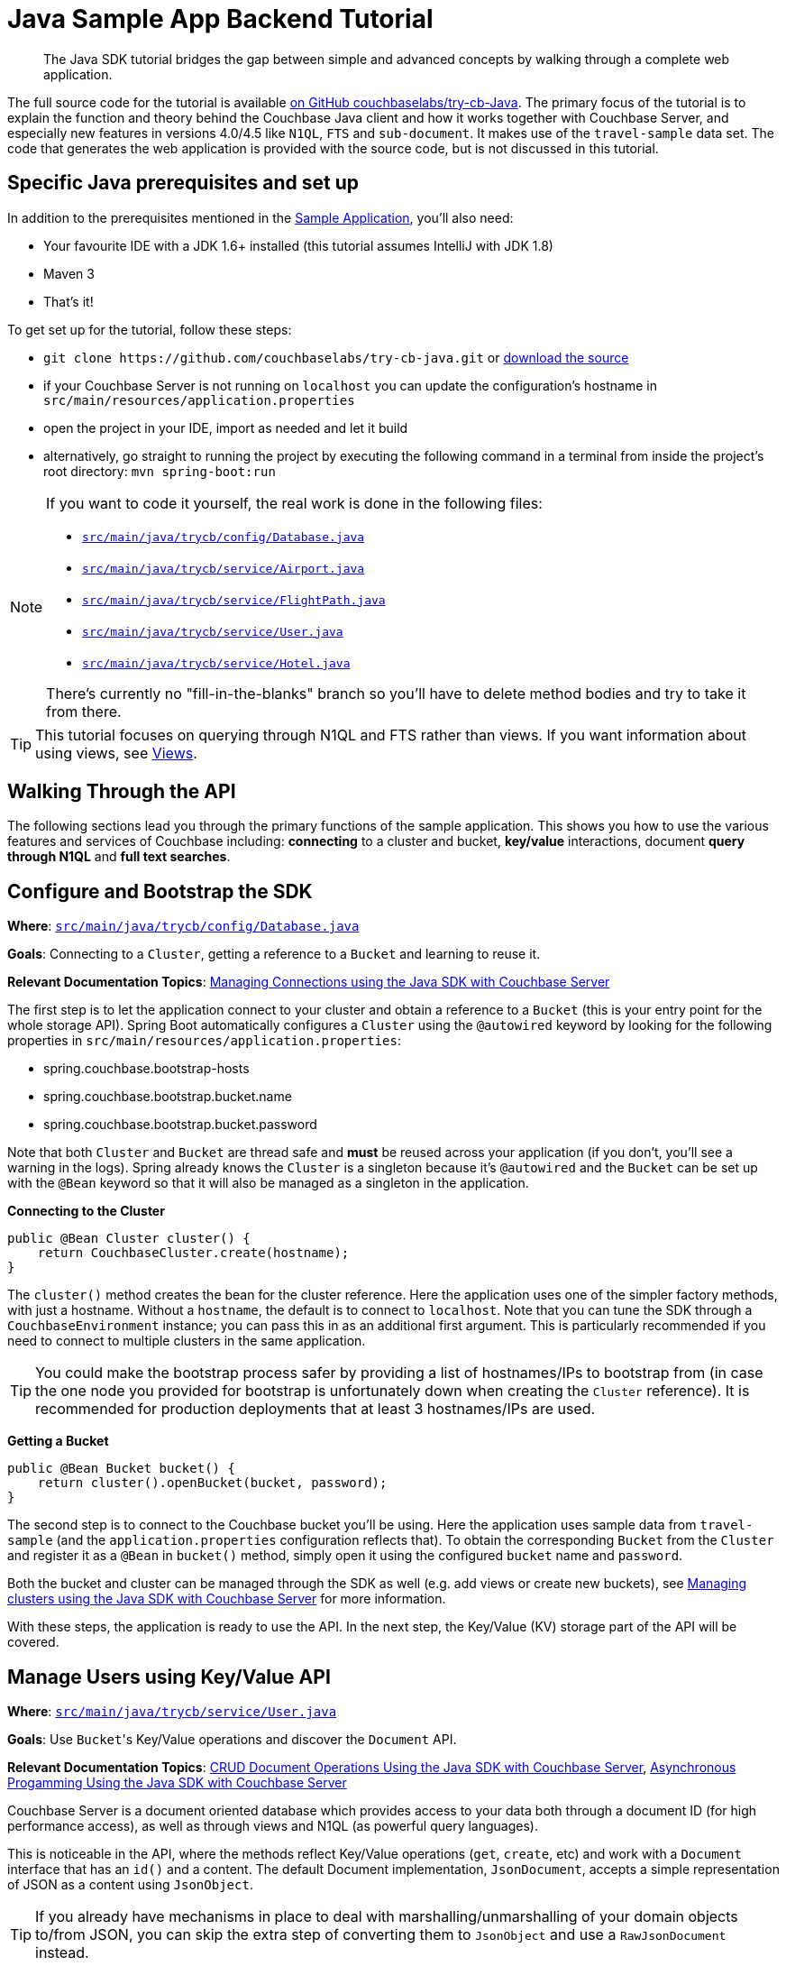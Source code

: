 = Java Sample App Backend Tutorial
:navtitle: Sample App Backend

[abstract]
The Java SDK tutorial bridges the gap between simple and advanced concepts by walking through a complete web application.

The full source code for the tutorial is available https://github.com/couchbaselabs/try-cb-java/tree/5.0-updates[on GitHub couchbaselabs/try-cb-Java^].
The primary focus of the tutorial is to explain the function and theory behind the Couchbase Java client and how it works together with Couchbase Server, and especially new features in versions 4.0/4.5 like `N1QL`, `FTS` and `sub-document`.
It makes use of the `travel-sample` data set.
The code that generates the web application is provided with the source code, but is not discussed in this tutorial.

== Specific Java prerequisites and set up

In addition to the prerequisites mentioned in the xref:sample-application.adoc[Sample Application], you'll also need:

* Your favourite IDE with a JDK 1.6+ installed (this tutorial assumes IntelliJ with JDK 1.8)
* Maven 3
* That's it!

To get set up for the tutorial, follow these steps:

* `+git clone https://github.com/couchbaselabs/try-cb-java.git+` or https://github.com/couchbaselabs/try-cb-java/releases/tag/v2.0.0[download the source^]
* if your Couchbase Server is not running on `localhost` you can update the configuration's hostname in `src/main/resources/application.properties`
* open the project in your IDE, import as needed and let it build
* alternatively, go straight to running the project by executing the following command in a terminal from inside the project's root directory: `mvn spring-boot:run`

[NOTE]
====
If you want to code it yourself, the real work is done in the following files:

* https://github.com/couchbaselabs/try-cb-java/blob/master/src/main/java/trycb/config/Database.java[`src/main/java/trycb/config/Database.java`^]
* https://github.com/couchbaselabs/try-cb-java/blob/master/src/main/java/trycb/service/Airport.java[`src/main/java/trycb/service/Airport.java`^]
* https://github.com/couchbaselabs/try-cb-java/blob/master/src/main/java/trycb/service/FlightPath.java[`src/main/java/trycb/service/FlightPath.java`^]
* https://github.com/couchbaselabs/try-cb-java/blob/master/src/main/java/trycb/service/User.java[`src/main/java/trycb/service/User.java`^]
* https://github.com/couchbaselabs/try-cb-java/blob/master/src/main/java/trycb/service/Hotel.java[`src/main/java/trycb/service/Hotel.java`^]

There's currently no "fill-in-the-blanks" branch so you'll have to delete method bodies and try to take it from there.
====

TIP: This tutorial focuses on querying through N1QL and FTS rather than views.
If you want information about using views, see xref:6.0@server:learn:views/views-intro.adoc[Views].

== Walking Through the API

The following sections lead you through the primary functions of the sample application.
This shows you how to use the various features and services of Couchbase including: *connecting* to a cluster and bucket, *key/value* interactions, document *query through N1QL* and *full text searches*.

== Configure and Bootstrap the SDK

*Where*: https://github.com/couchbaselabs/try-cb-java/blob/master/src/main/java/trycb/config/Database.java[`src/main/java/trycb/config/Database.java`^]

*Goals*: Connecting to a `Cluster`, getting a reference to a `Bucket` and learning to reuse it.

*Relevant Documentation Topics*: xref:managing-connections.adoc[Managing Connections using the Java SDK with Couchbase Server]

The first step is to let the application connect to your cluster and obtain a reference to a `Bucket` (this is your entry point for the whole storage API).
Spring Boot automatically configures a `Cluster` using the `@autowired` keyword by looking for the following properties in `src/main/resources/application.properties`:

* spring.couchbase.bootstrap-hosts
* spring.couchbase.bootstrap.bucket.name
* spring.couchbase.bootstrap.bucket.password

Note that both `Cluster` and `Bucket` are thread safe and *must* be reused across your application (if you don't, you'll see a warning in the logs).
Spring already knows the `Cluster` is a singleton because it's `@autowired` and the `Bucket` can be set up with the `@Bean` keyword so that it will also be managed as a singleton in the application.

*Connecting to the Cluster*

[source,java]
----
public @Bean Cluster cluster() {
    return CouchbaseCluster.create(hostname);
}
----

The `cluster()` method creates the bean for the cluster reference.
Here the application uses one of the simpler factory methods, with just a hostname.
Without a `hostname`, the default is to connect to `localhost`.
Note that you can tune the SDK through a `CouchbaseEnvironment` instance; you can pass this in as an additional first argument.
This is particularly recommended if you need to connect to multiple clusters in the same application.

TIP: You could make the bootstrap process safer by providing a list of hostnames/IPs to bootstrap from (in case the one node you provided for bootstrap is unfortunately down when creating the `Cluster` reference).
It is recommended for production deployments that at least 3 hostnames/IPs are used.

*Getting a Bucket*

[source,java]
----
public @Bean Bucket bucket() {
    return cluster().openBucket(bucket, password);
}
----

The second step is to connect to the Couchbase bucket you'll be using.
Here the application uses sample data from `travel-sample` (and the `application.properties` configuration reflects that).
To obtain the corresponding `Bucket` from the `Cluster` and register it as a `@Bean` in `bucket()` method, simply open it using the configured `bucket` name and `password`.

Both the bucket and cluster can be managed through the SDK as well (e.g.
add views or create new buckets), see xref:managing-clusters.adoc[Managing clusters using the Java SDK with Couchbase Server] for more information.

With these steps, the application is ready to use the API.
In the next step, the Key/Value (KV) storage part of the API will be covered.

== Manage Users using Key/Value API

*Where*: https://github.com/couchbaselabs/try-cb-java/blob/master/src/main/java/trycb/service/User.java[`src/main/java/trycb/service/User.java`^]

*Goals*: Use [.code]``Bucket``'s Key/Value operations and discover the `Document` API.

*Relevant Documentation Topics*: xref:document-operations.adoc[CRUD Document Operations Using the Java SDK with Couchbase Server], xref:async-programming.adoc[Asynchronous Progamming Using the Java SDK with Couchbase Server]

Couchbase Server is a document oriented database which provides access to your data both through a document ID (for high performance access), as well as through views and N1QL (as powerful query languages).

This is noticeable in the API, where the methods reflect Key/Value operations (`get`, `create`, etc) and work with a `Document` interface that has an `id()` and a content.
The default Document implementation, `JsonDocument`, accepts a simple representation of JSON as a content using `JsonObject`.

TIP: If you already have mechanisms in place to deal with marshalling/unmarshalling of your domain objects to/from JSON, you can skip the extra step of converting them to `JsonObject` and use a `RawJsonDocument` instead.

*Creating New Users*

Since this is a `@Service`, the `createLogin` method will be used by the REST API and return a `Result` object.
This is a standardized wrapper for results returned by this application, that the frontend can interpret.
This particular result will contain a `Map<String, Object>` with some more information about the user just created.
Spring injects the Bucket reference for us, along with the request parameters `username` and `password`:

[source,java]
----
/**
 * Create a user.
 */
public Result<Map<String, Object>> createLogin(final Bucket bucket, final String username, final String password,   int expiry) {
----

Next the application will prepare the content for the new user (as a JsonObject) and the associated document (in order to give it an ID) and it will also set the document expiry, if one was provided:

[source,java]
----
String passHash = BCrypt.hashpw(password, BCrypt.gensalt());
JsonObject data = JsonObject.create()
    .put("type", "user")
    .put("name", username)
    .put("password", passHash);
JsonDocument doc;
if (expiry > 0) {
    doc = JsonDocument.create("user::" + username, expiry, data);
} else {
    doc = JsonDocument.create("user::" + username, data);
}
----

TIP: The `"user::"` prefix is arbitrary to this application, this is just a convention that the app uses to obtain unique keys and have additional information in it, but the key could have been anything else (even sequence numbers or UUIDs).

Here comes the part where the application use the Couchbase Server API to store the document, it's rather simple:

[source,java]
----
bucket.insert(doc);
----

Actually, the application should send a response with the content and a success flag to the HTTP client.
It should also indicate failure if the SDK throws an exception, so it wraps that in a try-catch block:

[source,java]
----
try {
    bucket.insert(doc);
    return Result.of(
            JsonObject.create().put("token", jwtService.buildToken(username)).toMap(),
            narration);
} catch (Exception e) {
    throw new AuthenticationServiceException("There was an error creating account");
}
----

[TIP]
====
When it comes to storing a document, you have broadly three choices of method:

* `insert()` will only work if no document currently exists for the given ID, otherwise a `DocumentAlreadyExistsException` will be thrown.
* `replace()` will only work if the document does already exist, otherwise a `DocumentDoesNotExistException` is thrown.
* `upsert()` will always work, replacing or creating the document as needed.
====

So the result in fact just contains a JWT (Json WebToken) to identify the new user.
If there is a problem, an `AuthenticationServiceException` will be thrown and correctly translated by the controller layer.
But what is this `narration` object in the Result?

The frontend understands this second part of the Result, the narration, as something that it can display in a console, so that users of the application can get an idea of what is going on, on the server side while browsing the app.
It is similar to a log, but sent to the frontend.

*Checking Login by Getting the User's Document*

In the `login` method, the application checks a User's credential and for that it needs to retrieve the corresponding document.
Since user documents are identified by prefixing their username with `user::`, this is pretty simple:

[source,java]
----
JsonDocument doc = bucket.get("user::" + username);
----

If that particular key doesn't exist, the `get` method returns `null`.
That's useful to check if the user exists:

[source,java]
----
if (doc == null) {
    throw new AuthenticationCredentialsNotFoundException("Bad Username or Password");
}
----

Otherwise it's just a matter of checking the hashed password with the one provided by the user, and responding accordingly.
Notice how the application gets the hash by calling `content().getString("password")`:

[source,java]
----
//...continued
} else if(BCrypt.checkpw(password, doc.content().getString("password"))) {
    return JsonObject.create()
        .put("token", jwtService.buildToken(username))
        .toMap();
} else {
    throw new AuthenticationCredentialsNotFoundException("Bad Username or Password");
}
----

*A Quick Glance at the Async API with RxJava*

The 2.x Java SDK relies on http://reactivex.io/[RxJava^] for its asynchronous API.
It offers a powerful way of composing asynchronous streams for your processing.
The `getFlightsForUser()` method can serve as a quick example of such an asynchronous call, it will return the result of a chain started with the async SDK call:

[source,java]
----
bucket.async().get("user::" + username)
----

RxJava's `Observable` is a push model where you describe your stream (by composing and chaining rx operators) then subscribe to it (to consume the end data).
You can also manage what to do with error notifications in the subscription.

The `async()` method on Bucket will switch to the async API.
There, `get` will return an `Observable` in which the requested Document is emitted.

NOTE: If the requested key doesn't exist, the async API will instead result in an empty Observable and nothing will be emitted.
See below for an example of how to deal with that particular case.

The next step in the chain is simply to extract the flight information that is needed and return it as a `List`.
This is done by the transforming operator `map`.
The application passes a function that will transform each emitted `JsonDocument` into a `List<Object>`:

[source,java]
----
.map(new Func1<JsonDocument, List<Object>>() {
     @Override
     public List<Object> call(JsonDocument doc) {
         JsonObject data = doc.content();
         JsonArray flights = data.getArray("flights");
         if (flights != null) {
             return flights.toList();
         } else {
             return Collections.emptyList();
         }
     }
 })
----

In order to detect that the document doesn't exist, the application has to do things a bit differently since the _map_ function won't receive a `null` (it's the enclosing Observable stream that is empty).
Fortunately, RxJava provides a method to emit a single default value if an upstream Observable is empty:

[source,java]
----
.defaultIfEmpty(Collections.emptyList())
----

Finally, since in this example the application still must exit the method by returning a value in a synchronous manner, it can revert to a blocking behaviour and say "we only expect a `single()` value to be emitted and wait for it to return it":

[source,java]
----
.toBlocking()
.single();
----

NOTE: To learn more about Observables, see the xref:async-programming.adoc[Asynchronous Progamming Using the Java SDK with Couchbase Server] section.

== A First N1QL Query: Finding Airports

*Where*: https://github.com/couchbaselabs/try-cb-java/blob/master/src/main/java/trycb/service/Airport.java[`src/main/java/trycb/service/Airport.java`^]

*Goals*: Use N1QL and the DSL to perform your first `SELECT` on Couchbase Server.

*Relevant Documentation Topics*: xref:n1ql-queries-with-sdk.adoc[N1QL Queries Using the Java SDK with Couchbase Server].

In the SDK, there is a `query` method that accepts all variants of querying with Couchbase Server (views, spatial/geo views, N1QL and FTS).
For N1QL, the `N1qlQuery` is expected.
This allows you to wrap a N1QL `Statement`, provide query tuning through a `N1qlParams` and if necessary provide values for placeholders in the statement as a `JsonObject` or `JsonArray`.

TIP: N1QL is a super-set of SQL, so if you're familiar with SQL you'll feel at ease.

Statements can be provided either in String form or using the DSL.

The `findAll` method is expected to return a `List` (several matching rows) of ``Map``s representing the JSON value.
Once again, it is to be wrapped in a `Result` to standardize the JSON representation for the frontend.
Spring will inject the `bucket` into it and the `params` attribute from the HTTP request.
From that the application will start building a `Statement`:

[source,java]
----
/**
 * Find all airports.
 */
public static Result<List<Map<String, Object>>> findAll(final Bucket bucket, final String params) {
    Statement query;
//continued...
----

The application needs to select just the airport name from relevant documents in the bucket.
Since it wants to filter relevant document on a criteria that depends on the input length, the query starts with "SELECT airportname FROM `travel-sample`".

[source,java]
----
AsPath prefix = select("airportname").from(i(bucket.name()));
----

Then it can choose the correct fields to look into depending on the length of the input.
Notice the `x()` method that produces a token/expression from a string.
From there you can apply operators like `eq()` (equals).

[source,java]
----
if (params.length() == 3) {
    query = prefix.where(x("faa").eq(s(params.toUpperCase())));
} else if (params.length() == 4 && (params.equals(params.toUpperCase()) || params.equals(params.toLowerCase()))) {
    query = prefix.where(x("icao").eq(s(params.toUpperCase())));
} else {
    query = prefix.where(i("airportname").like(s(params + "%")));
}
----

[TIP]
====
Use *static* imports on these methods of the `Expression` class:

* `x` to create an `Expression` representing a plain token, like a field.
* `s` to create a string literal (with appropriate quotes).
* `i` to escape a token with back ticks (for instance when refering to the travel-sample bucket, you need to escape it because otherwise N1QL will interpret the dash as a subtraction operator).
====

The statement is ready!
You can view (and log it) via its `toString()` method:

[source,java]
----
logQuery(query.toString());
//query.toString() example: SELECT airportname FROM `travel-sample` WHERE faa = "LAX"
----

Then the application needs to actually execute this statement by wrapping it in a `N1qlQuery` and invoking `bucket.query()`.
Here is a very simple query with no placeholders and no particular tuning of the query is necessary, so we'll use the `N1qlQuery.simple()` factory method:

[source,java]
----
N1qlQueryResult result = bucket.query(N1qlQuery.simple(query));
List<Map<String, Object>> data = extractResultOrThrow(result);
----

By looking at `extractResultOrThrow`, you can understand the structure of the N1QL response (as represented by `N1qlQueryResult`):

[source,java]
----
/**
 * Extract a N1Ql result or throw if there is an issue.
 */
private static List<Map<String, Object>> extractResultOrThrow(N1qlQueryResult result) {
    if (!result.finalSuccess()) {
        LOGGER.warn("Query returned with errors: " + result.errors());
        throw new DataRetrievalFailureException("Query error: " + result.errors());
    }

    List<Map<String, Object>> content = new ArrayList<Map<String, Object>>();
    for (N1qlQueryRow row : result) {
        content.add(row.value().toMap());
    }
    return content;
}
----

The `N1qlQueryResult` has two status flags: one intermediary `parseSuccess()` that indicates immediately if there is a syntax error (`parseSuccess() == false`) or not, and one that indicates the definite result of the query (`finalSuccess()`).

If the query is successful, it will offer a list of `N1qlQueryRow` through `allRows()`.
Otherwise it will have `JsonObject` errors in `errors()`.
That's what the application inspects to respectively build a list of results or throw a `DataRetrievalFailureException` containing all the errors.

After is has extracted the rows, it once again packages them into a `Result`, augmented with the exact statement the application executed as a narration:

[source,java]
----
return Result.of(data, query.toString());
----

== More Complex Queries: Finding Routes

*Where*: https://github.com/couchbaselabs/try-cb-java/blob/master/src/main/java/trycb/service/FlightPath.java[`src/main/java/trycb/service/FlightPath.java`^]

*Goals*: Let the DSL guide you into making more complex N1QL queries.

*Relevant Documentation Topics*: xref:n1ql-queries-with-sdk.adoc[N1QL Queries Using the Java SDK with Couchbase Server].

In this class, there are two more complex queries.
The first aims at transforming the human-readable airport name for the departure and arrival airports to FAA codes:

[source,sql]
----
SELECT faa AS fromAirport FROM `travel-sample` WHERE airportname = "Los Angeles Intl"
  UNION SELECT faa AS toAirport FROM `travel-sample` WHERE airportname = "San Francisco Intl"
----

The second aims at constructing the result set of available flight paths that connect the two airports:

[source,sql]
----
SELECT a.name, s.flight, s.utc, r.sourceairport, r.destinationairport, r.equipment
  FROM `travel-sample` AS r
  UNNEST r.schedule AS s
  JOIN `travel-sample` AS a ON KEYS r.airlineid
  WHERE r.sourceairport = "LAX" AND r.destinationairport = "SFO" AND s.day = 6
  ORDER BY a.name ASC
----

TIP: Yes, you read that right, N1QL can do joins (on a single bucket or on several).
It works as long as the "foreign key" described by `ON KEYS` clause can be mapped to a document's key in the joined bucket.

A specificity of N1QL that can be seen in the second statement is `UNNEST`.
It extracts a sub-JSON and puts it at the same root level as the bucket (so its possible to do joins on each element in this sub-JSON as if they were entries in a left-hand side bucket).

For this final step, try to obtain the equivalent of these statements via the DSL and see how it guides you through the possibilities of the query language.

== Indexing the Data: N1QL & GSI

*Where*: https://github.com/couchbaselabs/try-cb-java/blob/master/src/main/java/trycb/util/StartupPreparations.java[`src/main/java/trycb/utils/StartupPreparations.java`^]

*Goals*: Use the Index DSL to make sure data is indexed for N1QL to query it.

Index management is a bit more advanced (and is already done when loading the sample), so now that you've learned about N1QL, you can have a look at it.
For N1QL to work, you must first ensure that at least a `Primary Index` has been created.
For that you can use the DSL from the `Index` class:

[source,java]
----
Index.createPrimaryIndex().on(bucket.name())
----

The fluent API will guide you with the available options, you just have to declare that you want to `createPrimaryIndex()` and specify `+on(...)+` which Bucket.

You can also create secondary indexes on specific fields of the JSON, for better performance:

[source,java]
----
Index.createIndex("index_name").on(bucket.name(), "field_to_index")
----

In this case, give a name to your index, specify the target bucket AND the field(s) in the JSON to index.

== Full Text Search: Finding Hotels

*Where*: https://github.com/couchbaselabs/try-cb-java/blob/master/src/main/java/trycb/service/Hotel.java[`src/mainjava/trycb/service/Hotel.java`^]

*Goals*: Use FTS to search for matching Hotels and use subdoc API to fetch the relevant data for each result.

*Relevant Documentation Topics*: xref:full-text-searching-with-sdk.adoc[Searching from the SDK], xref:subdocument-operations.adoc[Sub-Document Operations].

In this service, hotels are searched for using more fuzzy criterias, like the content of the address or the description of an hotel.
This is done using Full Text Search (FTS).
When some results match the specified criteria, only the relevant data for each result to be displayed in the UI is fetched using the subdocument API.

The `findHotels` method accepts two parameters, `location` and `description`, which are the two possible refining criteria for an hotel search.

[source,java]
----
public Result findHotels(final String location, final String description) {
    ConjunctionQuery fts = SearchQuery.conjuncts(SearchQuery.term("hotel").field("type"));
----

A `ConjunctionQuery` allows to combine multiple FTS queries into one, in an AND fashion.
That search always includes an exact match criteria that restricts it to the `hotel` data type (as reflected in the `type` field of the JSON document).

If the user provided a location keyword, a second component is added to the FTS query that will look for that keyword in several address-related fields of the document.
That is done in an OR fashion, using a `Disjunction` this time:

[source,java]
----
if (location != null && !location.isEmpty() && !"*".equals(location)) {
    fts.and(SearchQuery.disjuncts(
                SearchQuery.matchPhrase(location).field("country"),
                SearchQuery.matchPhrase(location).field("city"),
                SearchQuery.matchPhrase(location).field("state"),
                SearchQuery.matchPhrase(location).field("address")
        ));
}
----

Similarly, if a description keyword was provided by the user, the application look at the freeform text `description` field and `name` fields of the document:

[source,java]
----
if (description != null && !description.isEmpty() && !"*".equals(description)) {
    fts.and(
        SearchQuery.disjuncts(
                SearchQuery.matchPhrase(description).field("description"),
                SearchQuery.matchPhrase(description).field("name")
        ));
}
----

The `matchPhrase` FTS query can contain several words and will search for variations of the words (e.g.
including plural forms or words with the same root).

The compound FTS query is now ready to be executed.
The application builds a `SearchQuery` object out of it, which also determines which FTS index to use ("hotels") and allows you to set various parameters (like a limit of maximum 100 hits to return).
The query is logged (and kept for narration) then executed, returning a `SearchQueryResult` object:

[source,java]
----
SearchQuery query = new SearchQuery("hotels", fts)
    .limit(100);
logQuery(query.export().toString());
SearchQueryResult result = bucket.query(query);
----

The FTS results are then iterated over, and the document corresponding to each result is fetched.
In actuality, only the parts of the document that will be displayed in the UI are required.
This is where the sub-document API comes in.

The sub-document API allows you to fetch or mutate only a set of paths inside a JSON document, without having to send the whole document back and forth.
This can save network bandwidth if the document is large and the parts that the application is interested in are small.
So here the results of the FTS search are iterated over and appropriate subdoc calls are triggered:

[source,java]
----
for (SearchQueryRow row : result) {
    DocumentFragment<Lookup> fragment = bucket
            .lookupIn(row.id())
            .get("country")
            .get("city")
            .get("state")
            .get("address")
            .get("name")
            .get("description")
            .execute();
----

Each FTS result is represented as a `SearchQueryRow` which exposes the document's `id()`.
The application can use the sub-document API dedicated to fetching data (`bucket.lookupIn(documentId)`) and specify what parts it wants: country, city, state, address, name and description.
It can then `execute()` the sub-document specification.
In the rest of the code, the address-related fields are aggregated together and the data obtained is returned as a `List<Map<String, Object>>`.

Back in the `findHotels` method, the application artificially prepares a narration that reflects the subdocument specification and returns the list of data wrapped in a `Result` with two narration elements: the FTS query that was executed and the subdocument specification.

[source,java]
----
String ftsContext = ftsContext = query.export().toString();
String subdocContext = "DocumentFragment<Lookup> fragment = bucket\n" +
"                    .lookupIn(row.id())\n" +
"                    .get(\"country\")\n" +
"                    .get(\"city\")\n" +
"                    .get(\"state\")\n" +
"                    .get(\"address\")\n" +
"                    .get(\"name\")\n" +
"                    .get(\"description\")\n" +
"                    .execute();";

return Result.of(extractResultOrThrow(result), ftsContext, subdocContext);
----
